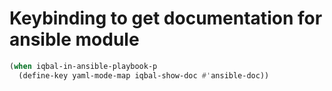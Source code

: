 * Keybinding to get documentation for ansible module
  #+BEGIN_SRC emacs-lisp
    (when iqbal-in-ansible-playbook-p
      (define-key yaml-mode-map iqbal-show-doc #'ansible-doc))
  #+END_SRC

  
